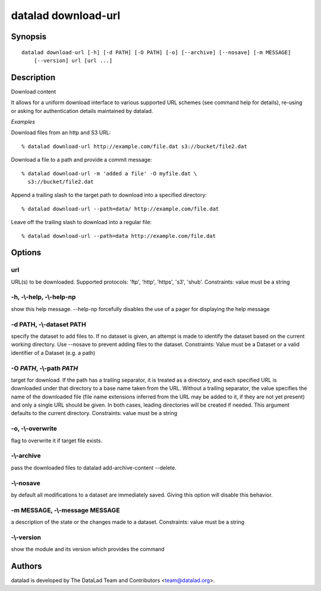 .. _man_datalad-download-url:

datalad download-url
====================

Synopsis
--------
::

  datalad download-url [-h] [-d PATH] [-O PATH] [-o] [--archive] [--nosave] [-m MESSAGE]
      [--version] url [url ...]

Description
-----------
Download content

It allows for a uniform download interface to various supported URL
schemes (see command help for details), re-using or asking for
authentication details maintained by datalad.

*Examples*

Download files from an http and S3 URL::

   % datalad download-url http://example.com/file.dat s3://bucket/file2.dat

Download a file to a path and provide a commit message::

   % datalad download-url -m 'added a file' -O myfile.dat \
     s3://bucket/file2.dat

Append a trailing slash to the target path to download into a
specified directory::

   % datalad download-url --path=data/ http://example.com/file.dat

Leave off the trailing slash to download into a regular file::

   % datalad download-url --path=data http://example.com/file.dat




Options
-------
url
~~~
URL(s) to be downloaded. Supported protocols: 'ftp', 'http', 'https', 's3', 'shub'. Constraints: value must be a string

**-h**, **-\\-help**, **-\\-help-np**
~~~~~~~~~~~~~~~~~~~~~~~~~~~~~~~~~~~~~
show this help message. --help-np forcefully disables the use of a pager for displaying the help message

**-d** PATH, **-\\-dataset** PATH
~~~~~~~~~~~~~~~~~~~~~~~~~~~~~~~~~
specify the dataset to add files to. If no dataset is given, an attempt is made to identify the dataset based on the current working directory. Use --nosave to prevent adding files to the dataset. Constraints: Value must be a Dataset or a valid identifier of a Dataset (e.g. a path)

**-O** *PATH*, **-\\-path** *PATH*
~~~~~~~~~~~~~~~~~~~~~~~~~~~~~~~~~~
target for download. If the path has a trailing separator, it is treated as a directory, and each specified URL is downloaded under that directory to a base name taken from the URL. Without a trailing separator, the value specifies the name of the downloaded file (file name extensions inferred from the URL may be added to it, if they are not yet present) and only a single URL should be given. In both cases, leading directories will be created if needed. This argument defaults to the current directory. Constraints: value must be a string

**-o**, **-\\-overwrite**
~~~~~~~~~~~~~~~~~~~~~~~~~
flag to overwrite it if target file exists.

**-\\-archive**
~~~~~~~~~~~~~~~
pass the downloaded files to datalad add-archive-content --delete.

**-\\-nosave**
~~~~~~~~~~~~~~
by default all modifications to a dataset are immediately saved. Giving this option will disable this behavior.

**-m** MESSAGE, **-\\-message** MESSAGE
~~~~~~~~~~~~~~~~~~~~~~~~~~~~~~~~~~~~~~~
a description of the state or the changes made to a dataset. Constraints: value must be a string

**-\\-version**
~~~~~~~~~~~~~~~
show the module and its version which provides the command

Authors
-------
datalad is developed by The DataLad Team and Contributors <team@datalad.org>.
